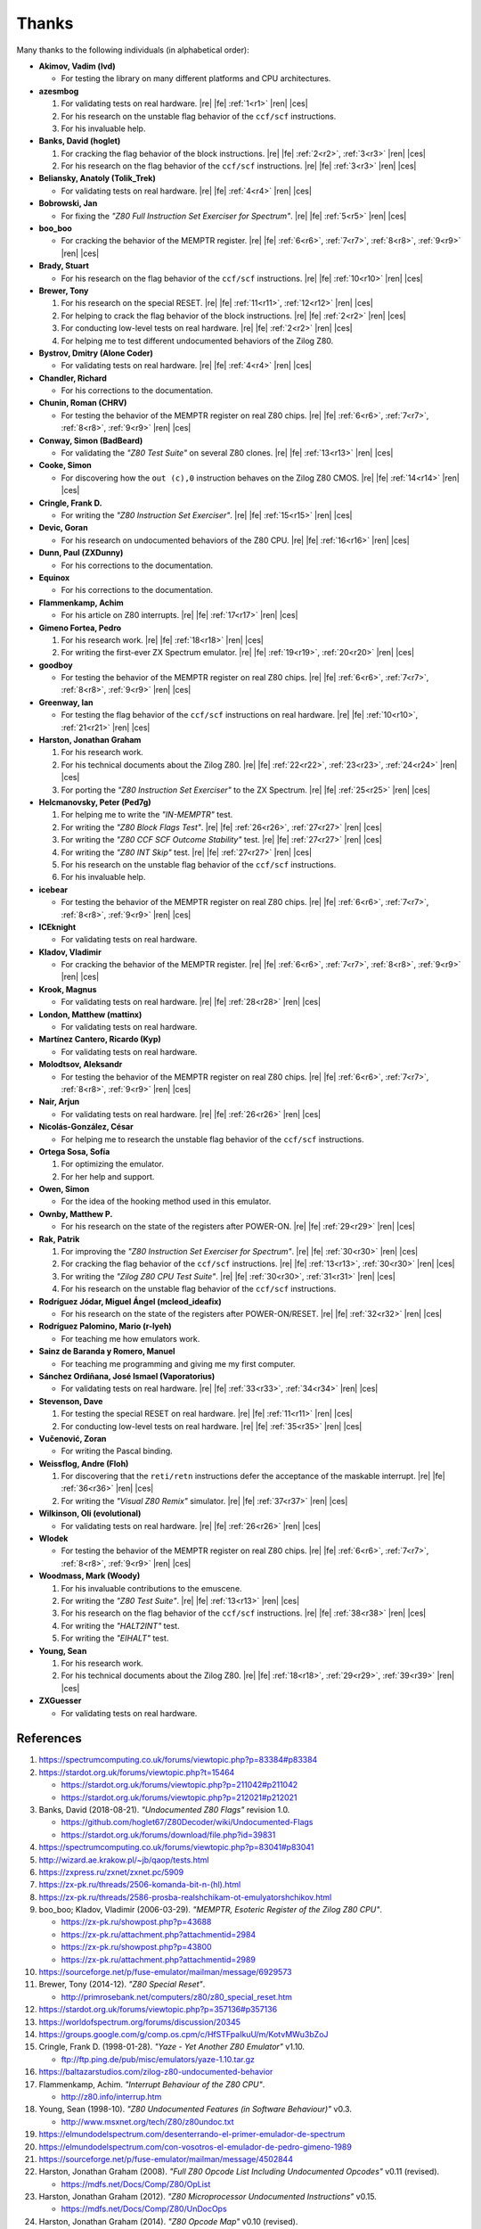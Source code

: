 ======
Thanks
======

.. only:: html

   .. |re| raw:: html

      <sup>

   .. |ren| raw:: html

      </sup>

.. only:: latex

   .. |fe| raw:: latex

      \textsuperscript{

   .. |ces| raw:: latex

      }

Many thanks to the following individuals (in alphabetical order):

* **Akimov, Vadim (lvd)**

  * For testing the library on many different platforms and CPU architectures.

* **azesmbog**

  1. For validating tests on real hardware. |re| |fe| :ref:`1<r1>` |ren| |ces|
  2. For his research on the unstable flag behavior of the ``ccf/scf`` instructions.
  3. For his invaluable help.

* **Banks, David (hoglet)**

  1. For cracking the flag behavior of the block instructions. |re| |fe| :ref:`2<r2>`, :ref:`3<r3>` |ren| |ces|
  2. For his research on the flag behavior of the ``ccf/scf`` instructions. |re| |fe| :ref:`3<r3>` |ren| |ces|

* **Beliansky, Anatoly (Tolik_Trek)**

  * For validating tests on real hardware. |re| |fe| :ref:`4<r4>` |ren| |ces|

* **Bobrowski, Jan**

  * For fixing the *"Z80 Full Instruction Set Exerciser for Spectrum"*. |re| |fe| :ref:`5<r5>` |ren| |ces|

* **boo_boo**

  * For cracking the behavior of the MEMPTR register. |re| |fe| :ref:`6<r6>`, :ref:`7<r7>`, :ref:`8<r8>`, :ref:`9<r9>` |ren| |ces|

* **Brady, Stuart**

  * For his research on the flag behavior of the ``ccf/scf`` instructions. |re| |fe| :ref:`10<r10>` |ren| |ces|

* **Brewer, Tony**

  1. For his research on the special RESET. |re| |fe| :ref:`11<r11>`, :ref:`12<r12>` |ren| |ces|
  2. For helping to crack the flag behavior of the block instructions. |re| |fe| :ref:`2<r2>` |ren| |ces|
  3. For conducting low-level tests on real hardware. |re| |fe| :ref:`2<r2>` |ren| |ces|
  4. For helping me to test different undocumented behaviors of the Zilog Z80.

* **Bystrov, Dmitry (Alone Coder)**

  * For validating tests on real hardware. |re| |fe| :ref:`4<r4>` |ren| |ces|

* **Chandler, Richard**

  * For his corrections to the documentation.

* **Chunin, Roman (CHRV)**

  * For testing the behavior of the MEMPTR register on real Z80 chips. |re| |fe| :ref:`6<r6>`, :ref:`7<r7>`, :ref:`8<r8>`, :ref:`9<r9>` |ren| |ces|

* **Conway, Simon (BadBeard)**

  * For validating the *"Z80 Test Suite"* on several Z80 clones. |re| |fe| :ref:`13<r13>` |ren| |ces|

* **Cooke, Simon**

  * For discovering how the ``out (c),0`` instruction behaves on the Zilog Z80 CMOS. |re| |fe| :ref:`14<r14>` |ren| |ces|

* **Cringle, Frank D.**

  * For writing the *"Z80 Instruction Set Exerciser"*. |re| |fe| :ref:`15<r15>` |ren| |ces|

* **Devic, Goran**

  * For his research on undocumented behaviors of the Z80 CPU. |re| |fe| :ref:`16<r16>` |ren| |ces|

* **Dunn, Paul (ZXDunny)**

  * For his corrections to the documentation.

* **Equinox**

  * For his corrections to the documentation.

* **Flammenkamp, Achim**

  * For his article on Z80 interrupts. |re| |fe| :ref:`17<r17>` |ren| |ces|

* **Gimeno Fortea, Pedro**

  1. For his research work. |re| |fe| :ref:`18<r18>` |ren| |ces|
  2. For writing the first-ever ZX Spectrum emulator. |re| |fe| :ref:`19<r19>`, :ref:`20<r20>` |ren| |ces|

* **goodboy**

  * For testing the behavior of the MEMPTR register on real Z80 chips. |re| |fe| :ref:`6<r6>`, :ref:`7<r7>`, :ref:`8<r8>`, :ref:`9<r9>` |ren| |ces|

* **Greenway, Ian**

  * For testing the flag behavior of the ``ccf/scf`` instructions on real hardware. |re| |fe| :ref:`10<r10>`, :ref:`21<r21>` |ren| |ces|

* **Harston, Jonathan Graham**

  1. For his research work.
  2. For his technical documents about the Zilog Z80. |re| |fe| :ref:`22<r22>`, :ref:`23<r23>`, :ref:`24<r24>` |ren| |ces|
  3. For porting the *"Z80 Instruction Set Exerciser"* to the ZX Spectrum. |re| |fe| :ref:`25<r25>` |ren| |ces|

* **Helcmanovsky, Peter (Ped7g)**

  1. For helping me to write the *"IN-MEMPTR"* test.
  2. For writing the *"Z80 Block Flags Test"*. |re| |fe| :ref:`26<r26>`, :ref:`27<r27>` |ren| |ces|
  3. For writing the *"Z80 CCF SCF Outcome Stability"* test. |re| |fe| :ref:`27<r27>` |ren| |ces|
  4. For writing the *"Z80 INT Skip"* test. |re| |fe| :ref:`27<r27>` |ren| |ces|
  5. For his research on the unstable flag behavior of the ``ccf/scf`` instructions.
  6. For his invaluable help.

* **icebear**

  * For testing the behavior of the MEMPTR register on real Z80 chips. |re| |fe| :ref:`6<r6>`, :ref:`7<r7>`, :ref:`8<r8>`, :ref:`9<r9>` |ren| |ces|

* **ICEknight**

  * For validating tests on real hardware.

* **Kladov, Vladimir**

  * For cracking the behavior of the MEMPTR register. |re| |fe| :ref:`6<r6>`, :ref:`7<r7>`, :ref:`8<r8>`, :ref:`9<r9>` |ren| |ces|

* **Krook, Magnus**

  * For validating tests on real hardware. |re| |fe| :ref:`28<r28>` |ren| |ces|

* **London, Matthew (mattinx)**

  * For validating tests on real hardware.

* **Martínez Cantero, Ricardo (Kyp)**

  * For validating tests on real hardware.

* **Molodtsov, Aleksandr**

  * For testing the behavior of the MEMPTR register on real Z80 chips. |re| |fe| :ref:`6<r6>`, :ref:`7<r7>`, :ref:`8<r8>`, :ref:`9<r9>` |ren| |ces|

* **Nair, Arjun**

  * For validating tests on real hardware. |re| |fe| :ref:`26<r26>` |ren| |ces|

* **Nicolás-González, César**

  * For helping me to research the unstable flag behavior of the ``ccf/scf`` instructions.

* **Ortega Sosa, Sofía**

  1. For optimizing the emulator.
  2. For her help and support.

* **Owen, Simon**

  * For the idea of the hooking method used in this emulator.

* **Ownby, Matthew P.**

  * For his research on the state of the registers after POWER-ON. |re| |fe| :ref:`29<r29>` |ren| |ces|

* **Rak, Patrik**

  1. For improving the *"Z80 Instruction Set Exerciser for Spectrum"*. |re| |fe| :ref:`30<r30>` |ren| |ces|
  2. For cracking the flag behavior of the ``ccf/scf`` instructions. |re| |fe| :ref:`13<r13>`, :ref:`30<r30>` |ren| |ces|
  3. For writing the *"Zilog Z80 CPU Test Suite"*. |re| |fe| :ref:`30<r30>`, :ref:`31<r31>` |ren| |ces|
  4. For his research on the unstable flag behavior of the ``ccf/scf`` instructions.

* **Rodríguez Jódar, Miguel Ángel (mcleod_ideafix)**

  * For his research on the state of the registers after POWER-ON/RESET. |re| |fe| :ref:`32<r32>` |ren| |ces|

* **Rodríguez Palomino, Mario (r-lyeh)**

  * For teaching me how emulators work.

* **Sainz de Baranda y Romero, Manuel**

  * For teaching me programming and giving me my first computer.

* **Sánchez Ordiñana, José Ismael (Vaporatorius)**

  * For validating tests on real hardware. |re| |fe| :ref:`33<r33>`, :ref:`34<r34>` |ren| |ces|

* **Stevenson, Dave**

  1. For testing the special RESET on real hardware. |re| |fe| :ref:`11<r11>` |ren| |ces|
  2. For conducting low-level tests on real hardware. |re| |fe| :ref:`35<r35>` |ren| |ces|

* **Vučenović, Zoran**

  * For writing the Pascal binding.

* **Weissflog, Andre (Floh)**

  1. For discovering that the ``reti/retn`` instructions defer the acceptance of the maskable interrupt. |re| |fe| :ref:`36<r36>` |ren| |ces|
  2. For writing the *"Visual Z80 Remix"* simulator. |re| |fe| :ref:`37<r37>` |ren| |ces|

* **Wilkinson, Oli (evolutional)**

  * For validating tests on real hardware. |re| |fe| :ref:`26<r26>` |ren| |ces|

* **Wlodek**

  * For testing the behavior of the MEMPTR register on real Z80 chips. |re| |fe| :ref:`6<r6>`, :ref:`7<r7>`, :ref:`8<r8>`, :ref:`9<r9>` |ren| |ces|

* **Woodmass, Mark (Woody)**

  1. For his invaluable contributions to the emuscene.
  2. For writing the *"Z80 Test Suite"*. |re| |fe| :ref:`13<r13>` |ren| |ces|
  3. For his research on the flag behavior of the ``ccf/scf`` instructions. |re| |fe| :ref:`38<r38>` |ren| |ces|
  4. For writing the *"HALT2INT"* test.
  5. For writing the *"EIHALT"* test.

* **Young, Sean**

  1. For his research work.
  2. For his technical documents about the Zilog Z80. |re| |fe| :ref:`18<r18>`, :ref:`29<r29>`, :ref:`39<r39>` |ren| |ces|

* **ZXGuesser**

  * For validating tests on real hardware.


References
==========

1.

   .. _r1:

   https://spectrumcomputing.co.uk/forums/viewtopic.php?p=83384#p83384

2.

   .. _r2:

   https://stardot.org.uk/forums/viewtopic.php?t=15464

   * https://stardot.org.uk/forums/viewtopic.php?p=211042#p211042
   * https://stardot.org.uk/forums/viewtopic.php?p=212021#p212021

3.

   .. _r3:

   Banks, David (2018-08-21). *"Undocumented Z80 Flags"* revision 1.0.

   * https://github.com/hoglet67/Z80Decoder/wiki/Undocumented-Flags
   * https://stardot.org.uk/forums/download/file.php?id=39831

4.

   .. _r4:

   https://spectrumcomputing.co.uk/forums/viewtopic.php?p=83041#p83041

5.

   .. _r5:

   http://wizard.ae.krakow.pl/~jb/qaop/tests.html

6.

   .. _r6:

   https://zxpress.ru/zxnet/zxnet.pc/5909

7.

   .. _r7:

   https://zx-pk.ru/threads/2506-komanda-bit-n-(hl).html

8.

   .. _r8:

   https://zx-pk.ru/threads/2586-prosba-realshchikam-ot-emulyatorshchikov.html

9.

   .. _r9:

   boo_boo; Kladov, Vladimir (2006-03-29). *"MEMPTR, Esoteric Register of the Zilog Z80 CPU"*.

   * https://zx-pk.ru/showpost.php?p=43688
   * https://zx-pk.ru/attachment.php?attachmentid=2984
   * https://zx-pk.ru/showpost.php?p=43800
   * https://zx-pk.ru/attachment.php?attachmentid=2989

10.

    .. _r10:

    https://sourceforge.net/p/fuse-emulator/mailman/message/6929573

11.

    .. _r11:

    Brewer, Tony (2014-12). *"Z80 Special Reset"*.

    * http://primrosebank.net/computers/z80/z80_special_reset.htm

12.

    .. _r12:

    https://stardot.org.uk/forums/viewtopic.php?p=357136#p357136

13.

    .. _r13:

    https://worldofspectrum.org/forums/discussion/20345

14.

    .. _r14:

    https://groups.google.com/g/comp.os.cpm/c/HfSTFpaIkuU/m/KotvMWu3bZoJ

15.

    .. _r15:

    Cringle, Frank D. (1998-01-28). *"Yaze - Yet Another Z80 Emulator"* v1.10.

    * ftp://ftp.ping.de/pub/misc/emulators/yaze-1.10.tar.gz

16.

    .. _r16:

    https://baltazarstudios.com/zilog-z80-undocumented-behavior

17.

    .. _r17:

    Flammenkamp, Achim. *"Interrupt Behaviour of the Z80 CPU"*.

    * http://z80.info/interrup.htm

18.

    .. _r18:

    Young, Sean (1998-10). *"Z80 Undocumented Features (in Software Behaviour)"* v0.3.

    * http://www.msxnet.org/tech/Z80/z80undoc.txt

19.

    .. _r19:

    https://elmundodelspectrum.com/desenterrando-el-primer-emulador-de-spectrum

20.

    .. _r20:

    https://elmundodelspectrum.com/con-vosotros-el-emulador-de-pedro-gimeno-1989

21.

    .. _r21:

    https://sourceforge.net/p/fuse-emulator/mailman/message/4502844

22.

    .. _r22:

    Harston, Jonathan Graham (2008). *"Full Z80 Opcode List Including Undocumented Opcodes"* v0.11 (revised).

    * https://mdfs.net/Docs/Comp/Z80/OpList

23.

    .. _r23:

    Harston, Jonathan Graham (2012). *"Z80 Microprocessor Undocumented Instructions"* v0.15.

    * https://mdfs.net/Docs/Comp/Z80/UnDocOps

24.

    .. _r24:

    Harston, Jonathan Graham (2014). *"Z80 Opcode Map"* v0.10 (revised).

    * https://mdfs.net/Docs/Comp/Z80/OpCodeMap

25.

    .. _r25:

    https://mdfs.net/Software/Z80/Exerciser/Spectrum

26.

    .. _r26:

    https://spectrumcomputing.co.uk/forums/viewtopic.php?t=6102

27.

    .. _r27:

    https://github.com/MrKWatkins/ZXSpectrumNextTests

28.

    .. _r28:

    https://spectrumcomputing.co.uk/forums/viewtopic.php?p=83157#p83157

29.

    .. _r29:

    Young, Sean (2005-09-18). *"Undocumented Z80 Documented, The"* v0.91.

    * http://www.myquest.nl/z80undocumented
    * http://www.myquest.nl/z80undocumented/z80-documented-v0.91.pdf

30.

    .. _r30:

    https://worldofspectrum.org/forums/discussion/41704

    * http://zxds.raxoft.cz/taps/misc/zexall2.zip

31.

    .. _r31:

    https://worldofspectrum.org/forums/discussion/41834

    * http://zxds.raxoft.cz/taps/misc/z80test-1.0.zip
    * https://github.com/raxoft/z80test

32.

    .. _r32:

    https://worldofspectrum.org/forums/discussion/34574

33.

    .. _r33:

    https://worldofspectrum.org/forums/discussion/comment/668760/#Comment_668760

34.

    .. _r34:

    https://jisanchez.com/test-a-dos-placas-de-zx-spectrum

35.

    .. _r35:

    https://stardot.org.uk/forums/viewtopic.php?p=212360#p212360

36.

    .. _r36:

    https://floooh.github.io/2021/12/17/cycle-stepped-z80.html

37.

    .. _r37:

    https://github.com/floooh/v6502r

38.

    .. _r38:

    https://groups.google.com/g/comp.sys.sinclair/c/WPsPr6j6w5k/m/O_u1zNQf3VYJ

39.

    .. _r39:

    Young, Sean (1997-09-21). *"Zilog Z80 CPU Specifications"*.

    * http://www.msxnet.org/tech/Z80/z80.zip
